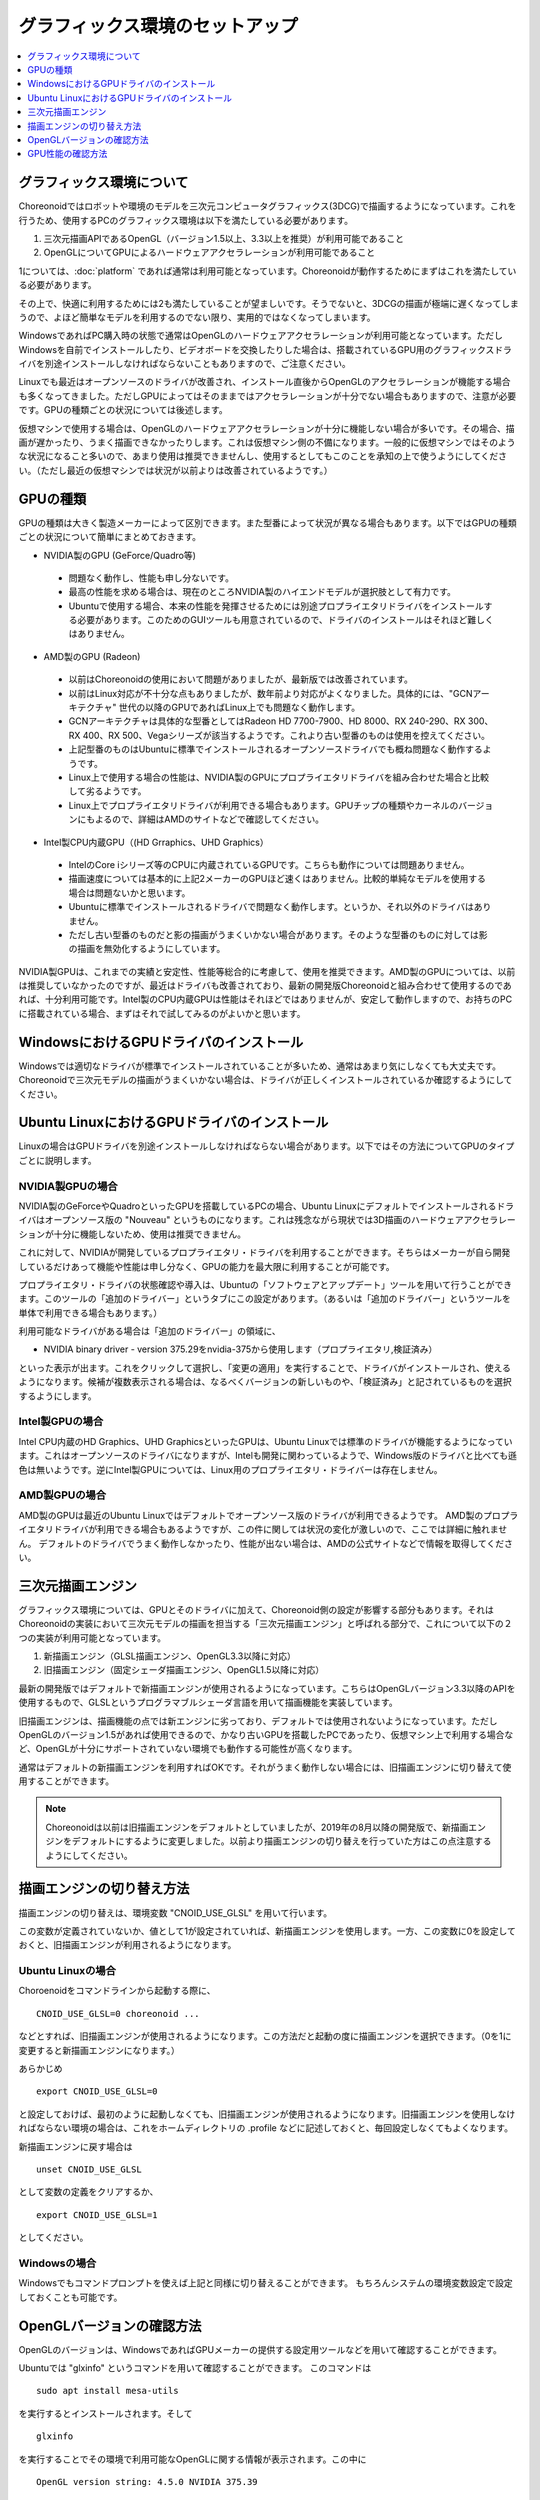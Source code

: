 グラフィックス環境のセットアップ
================================

.. contents::
   :local:
   :depth: 1

.. highlight:: sh

グラフィックス環境について
--------------------------

Choreonoidではロボットや環境のモデルを三次元コンピュータグラフィックス(3DCG)で描画するようになっています。これを行うため、使用するPCのグラフィックス環境は以下を満たしている必要があります。

1. 三次元描画APIであるOpenGL（バージョン1.5以上、3.3以上を推奨）が利用可能であること
2. OpenGLについてGPUによるハードウェアアクセラレーションが利用可能であること

1については、:doc:`platform` であれば通常は利用可能となっています。Choreonoidが動作するためにまずはこれを満たしている必要があります。

その上で、快適に利用するためには2も満たしていることが望ましいです。そうでないと、3DCGの描画が極端に遅くなってしまうので、よほど簡単なモデルを利用するのでない限り、実用的ではなくなってしまいます。

WindowsであればPC購入時の状態で通常はOpenGLのハードウェアアクセラレーションが利用可能となっています。ただしWindowsを自前でインストールしたり、ビデオボードを交換したりした場合は、搭載されているGPU用のグラフィックスドライバを別途インストールしなければならないこともありますので、ご注意ください。

Linuxでも最近はオープンソースのドライバが改善され、インストール直後からOpenGLのアクセラレーションが機能する場合も多くなってきました。ただしGPUによってはそのままではアクセラレーションが十分でない場合もありますので、注意が必要です。GPUの種類ごとの状況については後述します。

仮想マシンで使用する場合は、OpenGLのハードウェアアクセラレーションが十分に機能しない場合が多いです。その場合、描画が遅かったり、うまく描画できなかったりします。これは仮想マシン側の不備になります。一般的に仮想マシンではそのような状況になること多いので、あまり使用は推奨できませんし、使用するとしてもこのことを承知の上で使うようにしてください。（ただし最近の仮想マシンでは状況が以前よりは改善されているようです。）

.. _setup_gpu_recommended_gpus:

GPUの種類
---------

GPUの種類は大きく製造メーカーによって区別できます。また型番によって状況が異なる場合もあります。以下ではGPUの種類ごとの状況について簡単にまとめておきます。

* NVIDIA製のGPU (GeForce/Quadro等)

 * 問題なく動作し、性能も申し分ないです。
 * 最高の性能を求める場合は、現在のところNVIDIA製のハイエンドモデルが選択肢として有力です。
 * Ubuntuで使用する場合、本来の性能を発揮させるためには別途プロプライエタリドライバをインストールする必要があります。このためのGUIツールも用意されているので、ドライバのインストールはそれほど難しくはありません。

* AMD製のGPU (Radeon)
 * 以前はChoreonoidの使用において問題がありましたが、最新版では改善されています。
 * 以前はLinux対応が不十分な点もありましたが、数年前より対応がよくなりました。具体的には、"GCNアーキテクチャ" 世代の以降のGPUであればLinux上でも問題なく動作します。
 * GCNアーキテクチャは具体的な型番としてはRadeon HD 7700-7900、HD 8000、RX 240-290、RX 300、RX 400、RX 500、Vegaシリーズが該当するようです。これより古い型番のものは使用を控えてください。
 * 上記型番のものはUbuntuに標準でインストールされるオープンソースドライバでも概ね問題なく動作するようです。
 * Linux上で使用する場合の性能は、NVIDIA製のGPUにプロプライエタリドライバを組み合わせた場合と比較して劣るようです。
 * Linux上でプロプライエタリドライバが利用できる場合もあります。GPUチップの種類やカーネルのバージョンにもよるので、詳細はAMDのサイトなどで確認してください。

* Intel製CPU内蔵GPU（(HD Grraphics、UHD Graphics）

 * IntelのCore iシリーズ等のCPUに内蔵されているGPUです。こちらも動作については問題ありません。
 * 描画速度については基本的に上記2メーカーのGPUほど速くはありません。比較的単純なモデルを使用する場合は問題ないかと思います。
 * Ubuntuに標準でインストールされるドライバで問題なく動作します。というか、それ以外のドライバはありません。
 * ただし古い型番のものだと影の描画がうまくいかない場合があります。そのような型番のものに対しては影の描画を無効化するようにしています。

NVIDIA製GPUは、これまでの実績と安定性、性能等総合的に考慮して、使用を推奨できます。AMD製のGPUについては、以前は推奨していなかったのですが、最近はドライバも改善されており、最新の開発版Choreonoidと組み合わせて使用するのであれば、十分利用可能です。Intel製のCPU内蔵GPUは性能はそれほどではありませんが、安定して動作しますので、お持ちのPCに搭載されている場合、まずはそれで試してみるのがよいかと思います。


WindowsにおけるGPUドライバのインストール
----------------------------------------

Windowsでは適切なドライバが標準でインストールされていることが多いため、通常はあまり気にしなくても大丈夫です。Choreonoidで三次元モデルの描画がうまくいかない場合は、ドライバが正しくインストールされているか確認するようにしてください。

.. _build_ubuntu_gpu_driver:
.. _setup_gpu_ubuntu_gpu_driver:

Ubuntu LinuxにおけるGPUドライバのインストール
---------------------------------------------

Linuxの場合はGPUドライバを別途インストールしなければならない場合があります。以下ではその方法についてGPUのタイプごとに説明します。

NVIDIA製GPUの場合
^^^^^^^^^^^^^^^^^

NVIDIA製のGeForceやQuadroといったGPUを搭載しているPCの場合、Ubuntu Linuxにデフォルトでインストールされるドライバはオープンソース版の "Nouveau" というものになります。これは残念ながら現状では3D描画のハードウェアアクセラレーションが十分に機能しないため、使用は推奨できません。

これに対して、NVIDIAが開発しているプロプライエタリ・ドライバを利用することができます。そちらはメーカーが自ら開発しているだけあって機能や性能は申し分なく、GPUの能力を最大限に利用することが可能です。

プロプライエタリ・ドライバの状態確認や導入は、Ubuntuの「ソフトウェアとアップデート」ツールを用いて行うことができます。このツールの「追加のドライバー」というタブにこの設定があります。（あるいは「追加のドライバー」というツールを単体で利用できる場合もあります。）

利用可能なドライバがある場合は「追加のドライバー」の領域に、

* NVIDIA binary driver - version 375.29をnvidia-375から使用します（プロプライエタリ,検証済み）

といった表示が出ます。これをクリックして選択し、「変更の適用」を実行することで、ドライバがインストールされ、使えるようになります。候補が複数表示される場合は、なるべくバージョンの新しいものや、「検証済み」と記されているものを選択するようにします。

Intel製GPUの場合
^^^^^^^^^^^^^^^^

Intel CPU内蔵のHD Graphics、UHD GraphicsといったGPUは、Ubuntu Linuxでは標準のドライバが機能するようになっています。これはオープンソースのドライバになりますが、Intelも開発に関わっているようで、Windows版のドライバと比べても遜色は無いようです。逆にIntel製GPUについては、Linux用のプロプライエタリ・ドライバーは存在しません。

.. _setup_gpu_ubuntu_gpu_driver_amd:

AMD製GPUの場合
^^^^^^^^^^^^^^

AMD製のGPUは最近のUbuntu Linuxではデフォルトでオープンソース版のドライバが利用できるようです。
AMD製のプロプライエタリドライバが利用できる場合もあるようですが、この件に関しては状況の変化が激しいので、ここでは詳細に触れません。
デフォルトのドライバでうまく動作しなかったり、性能が出ない場合は、AMDの公式サイトなどで情報を取得してください。

.. _setup_gpu_3d_rendering_engine:

三次元描画エンジン
------------------

グラフィックス環境については、GPUとそのドライバに加えて、Choreonoid側の設定が影響する部分もあります。それはChoreonoidの実装において三次元モデルの描画を担当する「三次元描画エンジン」と呼ばれる部分で、これについて以下の２つの実装が利用可能となっています。

1. 新描画エンジン（GLSL描画エンジン、OpenGL3.3以降に対応）
2. 旧描画エンジン（固定シェーダ描画エンジン、OpenGL1.5以降に対応）

最新の開発版ではデフォルトで新描画エンジンが使用されるようになっています。こちらはOpenGLバージョン3.3以降のAPIを使用するもので、GLSLというプログラマブルシェーダ言語を用いて描画機能を実装しています。

旧描画エンジンは、描画機能の点では新エンジンに劣っており、デフォルトでは使用されないようになっています。ただしOpenGLのバージョン1.5があれば使用できるので、かなり古いGPUを搭載したPCであったり、仮想マシン上で利用する場合など、OpenGLが十分にサポートされていない環境でも動作する可能性が高くなります。

通常はデフォルトの新描画エンジンを利用すればOKです。それがうまく動作しない場合には、旧描画エンジンに切り替えて使用することができます。

.. note:: Choreonoidは以前は旧描画エンジンをデフォルトとしていましたが、2019年の8月以降の開発版で、新描画エンジンをデフォルトにするように変更しました。以前より描画エンジンの切り替えを行っていた方はこの点注意するようにしてください。


描画エンジンの切り替え方法
--------------------------

描画エンジンの切り替えは、環境変数 "CNOID_USE_GLSL" を用いて行います。

この変数が定義されていないか、値として1が設定されていれば、新描画エンジンを使用します。一方、この変数に0を設定しておくと、旧描画エンジンが利用されるようになります。


Ubuntu Linuxの場合
^^^^^^^^^^^^^^^^^^

Choroenoidをコマンドラインから起動する際に、 ::

 CNOID_USE_GLSL=0 choreonoid ...

などとすれば、旧描画エンジンが使用されるようになります。この方法だと起動の度に描画エンジンを選択できます。（0を1に変更すると新描画エンジンになります。）

あらかじめ ::

 export CNOID_USE_GLSL=0

と設定しておけば、最初のように起動しなくても、旧描画エンジンが使用されるようになります。旧描画エンジンを使用しなければならない環境の場合は、これをホームディレクトリの .profile などに記述しておくと、毎回設定しなくてもよくなります。

新描画エンジンに戻す場合は ::

 unset CNOID_USE_GLSL

として変数の定義をクリアするか、 ::

 export CNOID_USE_GLSL=1

としてください。

Windowsの場合
^^^^^^^^^^^^^

Windowsでもコマンドプロンプトを使えば上記と同様に切り替えることができます。
もちろんシステムの環境変数設定で設定しておくことも可能です。

OpenGLバージョンの確認方法
--------------------------

OpenGLのバージョンは、WindowsであればGPUメーカーの提供する設定用ツールなどを用いて確認することができます。

Ubuntuでは "glxinfo" というコマンドを用いて確認することができます。
このコマンドは ::

 sudo apt install mesa-utils

を実行するとインストールされます。そして ::

 glxinfo

を実行することでその環境で利用可能なOpenGLに関する情報が表示されます。この中に ::

 OpenGL version string: 4.5.0 NVIDIA 375.39

といった表示があれば、OpenGLの4.5.0までサポートされていることになります。

あるいは、Choreonoid起動時に、 :ref:`basics_mainwindow_messageview` に ::

 OpenGL 3.3 (GLSL 4.60) が "シーン" ビューで利用可能です．
 ドライバプロファイル: ATI Technologies Inc. Radeon RX 5500 XT 3.3.14736 Core Profile Forward-Compatible Context 20.20.

といった情報が出力されますので、そちらで確認することもできます。（ここで最後にGLSLのバージョンが表示されていれば、新描画エンジンが有効になっています。旧描画エンジンの場合はGLSLバージョンの表示はされません。）


GPU性能の確認方法
-----------------

:ref:`basics_sceneview_sceneview` の :ref:`basics_sceneview_config_dialog` にある「FPSテスト」というボタンを押すと、シーンを360度回転させるアニメーションを行なって、これにかかるフレームレートを表示します。この機能により描画速度が分かりますので、GPUやGPUドライバを変更した際などに、描画速度の変化を確認することができます。テストは何らかのモデルやプロジェクトを読み込んで、モデルが表示されている状態で行うとよいでしょう。

